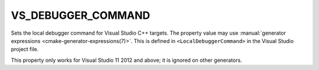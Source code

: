 VS_DEBUGGER_COMMAND
-------------------

.. versionadded:: 3.12

Sets the local debugger command for Visual Studio C++ targets.
The property value may use
:manual:`generator expressions <cmake-generator-expressions(7)>`.
This is defined in ``<LocalDebuggerCommand>`` in the Visual Studio
project file.

This property only works for Visual Studio 11 2012 and above;
it is ignored on other generators.
